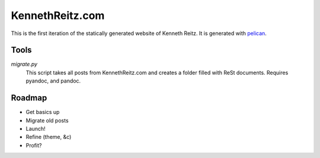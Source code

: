 KennethReitz.com
================

This is the first iteration of the statically generated website of Kenneth 
Reitz. It is generated with pelican_.


Tools
-----


`migrate.py`
    This script takes all posts from KennethReitz.com and creates a folder 
    filled with ReSt documents. Requires pyandoc, and pandoc.


Roadmap
-------
- Get basics up
- Migrate old posts
- Launch!
- Refine (theme, &c)
- Profit?

.. _`pelican`: http://alexis.notmyidea.org/pelican/
